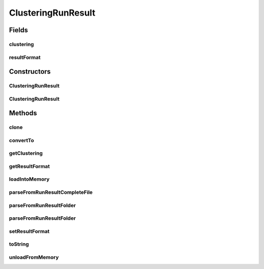 .. java:import:: java.io File

.. java:import:: java.io FileNotFoundException

.. java:import:: java.io IOException

.. java:import:: java.lang.reflect InvocationTargetException

.. java:import:: java.util List

.. java:import:: java.util Map

.. java:import:: org.apache.commons.configuration ConfigurationException

.. java:import:: utils Pair

.. java:import:: de.clusteval.cluster Clustering

.. java:import:: de.clusteval.cluster.paramOptimization IncompatibleParameterOptimizationMethodException

.. java:import:: de.clusteval.cluster.paramOptimization InvalidOptimizationParameterException

.. java:import:: de.clusteval.cluster.paramOptimization UnknownParameterOptimizationMethodException

.. java:import:: de.clusteval.cluster.quality UnknownClusteringQualityMeasureException

.. java:import:: de.clusteval.context IncompatibleContextException

.. java:import:: de.clusteval.context UnknownContextException

.. java:import:: de.clusteval.data DataConfig

.. java:import:: de.clusteval.data DataConfigNotFoundException

.. java:import:: de.clusteval.data DataConfigurationException

.. java:import:: de.clusteval.data.dataset DataSetConfigNotFoundException

.. java:import:: de.clusteval.data.dataset DataSetConfigurationException

.. java:import:: de.clusteval.data.dataset DataSetNotFoundException

.. java:import:: de.clusteval.data.dataset IncompatibleDataSetConfigPreprocessorException

.. java:import:: de.clusteval.data.dataset NoDataSetException

.. java:import:: de.clusteval.data.dataset.format UnknownDataSetFormatException

.. java:import:: de.clusteval.data.dataset.type UnknownDataSetTypeException

.. java:import:: de.clusteval.data.distance UnknownDistanceMeasureException

.. java:import:: de.clusteval.data.goldstandard GoldStandardConfigNotFoundException

.. java:import:: de.clusteval.data.goldstandard GoldStandardConfigurationException

.. java:import:: de.clusteval.data.goldstandard GoldStandardNotFoundException

.. java:import:: de.clusteval.data.goldstandard.format UnknownGoldStandardFormatException

.. java:import:: de.clusteval.data.preprocessing UnknownDataPreprocessorException

.. java:import:: de.clusteval.data.randomizer UnknownDataRandomizerException

.. java:import:: de.clusteval.data.statistics UnknownDataStatisticException

.. java:import:: de.clusteval.framework.repository InvalidRepositoryException

.. java:import:: de.clusteval.framework.repository NoRepositoryFoundException

.. java:import:: de.clusteval.framework.repository RegisterException

.. java:import:: de.clusteval.framework.repository Repository

.. java:import:: de.clusteval.framework.repository RepositoryAlreadyExistsException

.. java:import:: de.clusteval.framework.repository RunResultRepository

.. java:import:: de.clusteval.framework.repository.config RepositoryConfigNotFoundException

.. java:import:: de.clusteval.framework.repository.config RepositoryConfigurationException

.. java:import:: de.clusteval.framework.repository.parse Parser

.. java:import:: de.clusteval.program NoOptimizableProgramParameterException

.. java:import:: de.clusteval.program ParameterSet

.. java:import:: de.clusteval.program ProgramConfig

.. java:import:: de.clusteval.program UnknownParameterType

.. java:import:: de.clusteval.program UnknownProgramParameterException

.. java:import:: de.clusteval.program UnknownProgramTypeException

.. java:import:: de.clusteval.program.r UnknownRProgramException

.. java:import:: de.clusteval.run ClusteringRun

.. java:import:: de.clusteval.run InvalidRunModeException

.. java:import:: de.clusteval.run Run

.. java:import:: de.clusteval.run RunException

.. java:import:: de.clusteval.run.result.format RunResultFormat

.. java:import:: de.clusteval.run.result.format RunResultFormatParser

.. java:import:: de.clusteval.run.result.format RunResultNotFoundException

.. java:import:: de.clusteval.run.result.format UnknownRunResultFormatException

.. java:import:: de.clusteval.run.result.postprocessing UnknownRunResultPostprocessorException

.. java:import:: de.clusteval.run.statistics UnknownRunDataStatisticException

.. java:import:: de.clusteval.run.statistics UnknownRunStatisticException

.. java:import:: de.clusteval.utils InvalidConfigurationFileException

.. java:import:: file FileUtils

ClusteringRunResult
===================

.. java:package:: de.clusteval.run.result
   :noindex:

.. java:type:: public class ClusteringRunResult extends ExecutionRunResult

   The Class ClusteringResult.

   :author: Christian Wiwie

Fields
------
clustering
^^^^^^^^^^

.. java:field:: protected Pair<ParameterSet, Clustering> clustering
   :outertype: ClusteringRunResult

resultFormat
^^^^^^^^^^^^

.. java:field:: protected RunResultFormat resultFormat
   :outertype: ClusteringRunResult

   The result format.

Constructors
------------
ClusteringRunResult
^^^^^^^^^^^^^^^^^^^

.. java:constructor:: public ClusteringRunResult(Repository repository, long changeDate, File absPath, DataConfig dataConfig, ProgramConfig programConfig, RunResultFormat resultFormat, String runIdentString, Run run) throws RegisterException
   :outertype: ClusteringRunResult

   Instantiates a new clustering result.

   :param repository: the repository
   :param changeDate:
   :param dataConfig: the data config
   :param programConfig: the program config
   :param resultFormat: the result format
   :param absPath: the abs file path
   :param runIdentString: the run ident string
   :param run:
   :throws RegisterException:

ClusteringRunResult
^^^^^^^^^^^^^^^^^^^

.. java:constructor:: public ClusteringRunResult(ClusteringRunResult other) throws RegisterException
   :outertype: ClusteringRunResult

   The copy constructor of run results.

   :param other: The object to clone.
   :throws RegisterException:

Methods
-------
clone
^^^^^

.. java:method:: @Override public ClusteringRunResult clone()
   :outertype: ClusteringRunResult

convertTo
^^^^^^^^^

.. java:method:: @SuppressWarnings public ClusteringRunResult convertTo(RunResultFormat format, Map<String, String> internalParams, Map<String, String> params) throws NoRunResultFormatParserException, RunResultNotFoundException, RegisterException
   :outertype: ClusteringRunResult

   Convert to.

   :param format: the format
   :param internalParams: Internal parameters used to produced the clustering result needed for parsing parameters.
   :param params: Parameters used to produced the clustering result needed for parsing parameters.
   :throws RunResultNotFoundException:
   :throws NoRunResultFormatParserException: the no run result format parser exception
   :throws RegisterException:
   :return: the clustering result

getClustering
^^^^^^^^^^^^^

.. java:method:: public Pair<ParameterSet, Clustering> getClustering()
   :outertype: ClusteringRunResult

   :return: The clustering corresponding to this clustering run result.

getResultFormat
^^^^^^^^^^^^^^^

.. java:method:: public RunResultFormat getResultFormat()
   :outertype: ClusteringRunResult

   Gets the result format.

   :return: the result format

loadIntoMemory
^^^^^^^^^^^^^^

.. java:method:: @Override public void loadIntoMemory()
   :outertype: ClusteringRunResult

parseFromRunResultCompleteFile
^^^^^^^^^^^^^^^^^^^^^^^^^^^^^^

.. java:method:: public static ClusteringRunResult parseFromRunResultCompleteFile(Repository repository, ClusteringRun run, DataConfig dataConfig, ProgramConfig programConfig, File completeFile, boolean register) throws RegisterException
   :outertype: ClusteringRunResult

   :param repository:
   :param run:
   :param dataConfig:
   :param programConfig:
   :param completeFile:
   :throws RegisterException:
   :return: The parameter optimization run result parsed from the given runresult folder.

parseFromRunResultFolder
^^^^^^^^^^^^^^^^^^^^^^^^

.. java:method:: public static Run parseFromRunResultFolder(ClusteringRun run, Repository repository, File runResultFolder, List<RunResult> result, boolean register) throws RegisterException
   :outertype: ClusteringRunResult

   :param run: The run corresponding to the runresult folder.
   :param repository: The repository in which we want to register the runresult.
   :param runResultFolder: A file object referencing the runresult folder.
   :param result: The list of runresults this method fills.
   :throws RegisterException:
   :return: The parameter optimization run parsed from the runresult folder.

parseFromRunResultFolder
^^^^^^^^^^^^^^^^^^^^^^^^

.. java:method:: public static Run parseFromRunResultFolder(Repository parentRepository, File runResultFolder, List<ExecutionRunResult> result, boolean register) throws IOException, UnknownRunResultFormatException, UnknownDataSetFormatException, UnknownClusteringQualityMeasureException, InvalidRunModeException, UnknownParameterOptimizationMethodException, NoOptimizableProgramParameterException, UnknownProgramParameterException, UnknownGoldStandardFormatException, InvalidConfigurationFileException, RepositoryAlreadyExistsException, InvalidRepositoryException, NoRepositoryFoundException, GoldStandardNotFoundException, InvalidOptimizationParameterException, GoldStandardConfigurationException, DataSetConfigurationException, DataSetNotFoundException, DataSetConfigNotFoundException, GoldStandardConfigNotFoundException, DataConfigurationException, DataConfigNotFoundException, RunException, UnknownDataStatisticException, UnknownProgramTypeException, UnknownRProgramException, IncompatibleParameterOptimizationMethodException, UnknownDistanceMeasureException, UnknownRunStatisticException, RepositoryConfigNotFoundException, RepositoryConfigurationException, ConfigurationException, RegisterException, UnknownDataSetTypeException, NumberFormatException, NoDataSetException, UnknownRunDataStatisticException, UnknownDataPreprocessorException, IncompatibleDataSetConfigPreprocessorException, UnknownContextException, IncompatibleContextException, UnknownParameterType, InterruptedException, UnknownRunResultPostprocessorException, UnknownDataRandomizerException
   :outertype: ClusteringRunResult

   :param parentRepository:
   :param runResultFolder:
   :param result:
   :throws UnknownDataStatisticException:
   :throws UnknownGoldStandardFormatException:
   :throws UnknownRunStatisticException:
   :throws DataSetConfigurationException:
   :throws RepositoryConfigurationException:
   :throws InterruptedException:
   :throws UnknownParameterType:
   :throws UnknownContextException:
   :throws UnknownRProgramException:
   :throws UnknownRunResultPostprocessorException:
   :throws RegisterException:
   :throws UnknownDistanceMeasureException:
   :throws IncompatibleParameterOptimizationMethodException:
   :throws UnknownProgramParameterException:
   :throws UnknownRunDataStatisticException:
   :throws UnknownDataPreprocessorException:
   :throws NoOptimizableProgramParameterException:
   :throws InvalidRepositoryException:
   :throws UnknownDataSetFormatException:
   :throws UnknownDataRandomizerException:
   :throws NumberFormatException:
   :throws DataConfigNotFoundException:
   :throws IncompatibleDataSetConfigPreprocessorException:
   :throws DataSetNotFoundException:
   :throws ConfigurationException:
   :throws GoldStandardConfigNotFoundException:
   :throws NoRepositoryFoundException:
   :throws UnknownParameterOptimizationMethodException:
   :throws UnknownDataSetTypeException:
   :throws RepositoryAlreadyExistsException:
   :throws InvalidOptimizationParameterException:
   :throws IOException:
   :throws IncompatibleContextException:
   :throws UnknownRunResultFormatException:
   :throws UnknownClusteringQualityMeasureException:
   :throws UnknownProgramTypeException:
   :throws DataConfigurationException:
   :throws InvalidRunModeException:
   :throws GoldStandardConfigurationException:
   :throws RepositoryConfigNotFoundException:
   :throws NoDataSetException:
   :throws InvalidConfigurationFileException:
   :throws DataSetConfigNotFoundException:
   :throws RunException:
   :throws GoldStandardNotFoundException:
   :return: The parameter optimization run result parsed from the given runresult folder.

setResultFormat
^^^^^^^^^^^^^^^

.. java:method:: public void setResultFormat(RunResultFormat resultFormat)
   :outertype: ClusteringRunResult

   Sets the result format.

   :param resultFormat: the new result format

toString
^^^^^^^^

.. java:method:: @Override public String toString()
   :outertype: ClusteringRunResult

unloadFromMemory
^^^^^^^^^^^^^^^^

.. java:method:: @Override public void unloadFromMemory()
   :outertype: ClusteringRunResult

